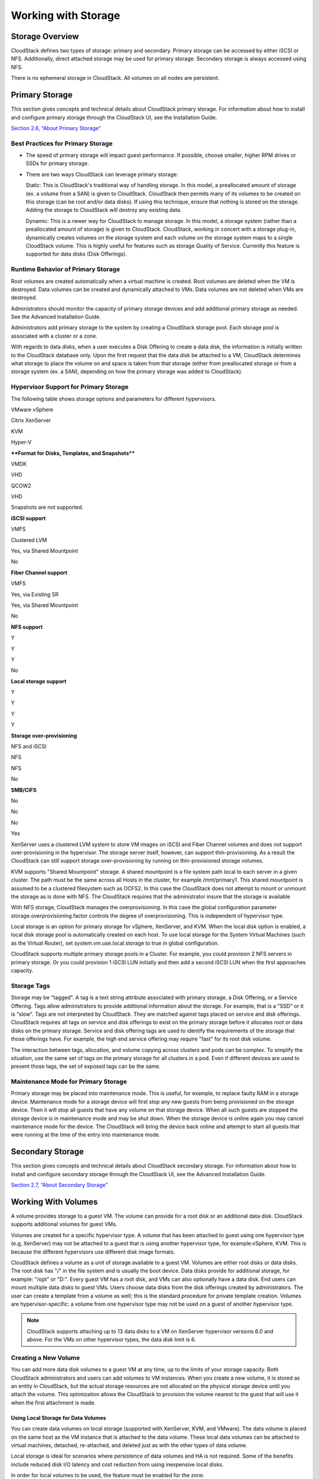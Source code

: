 .. Licensed to the Apache Software Foundation (ASF) under one
   or more contributor license agreements.  See the NOTICE file
   distributed with this work for additional information#
   regarding copyright ownership.  The ASF licenses this file
   to you under the Apache License, Version 2.0 (the
   "License"); you may not use this file except in compliance
   with the License.  You may obtain a copy of the License at
   http://www.apache.org/licenses/LICENSE-2.0
   Unless required by applicable law or agreed to in writing,
   software distributed under the License is distributed on an
   "AS IS" BASIS, WITHOUT WARRANTIES OR CONDITIONS OF ANY
   KIND, either express or implied.  See the License for the
   specific language governing permissions and limitations
   under the License.
   

Working with Storage
====================

Storage Overview
----------------------

CloudStack defines two types of storage: primary and secondary. Primary
storage can be accessed by either iSCSI or NFS. Additionally, direct
attached storage may be used for primary storage. Secondary storage is
always accessed using NFS.

There is no ephemeral storage in CloudStack. All volumes on all nodes
are persistent.

Primary Storage
---------------------

This section gives concepts and technical details about CloudStack
primary storage. For information about how to install and configure
primary storage through the CloudStack UI, see the Installation Guide.

`Section 2.6, “About Primary Storage” <#about-primary-storage>`__

Best Practices for Primary Storage
~~~~~~~~~~~~~~~~~~~~~~~~~~~~~~~~~~~~~~~~~~

-  

   The speed of primary storage will impact guest performance. If
   possible, choose smaller, higher RPM drives or SSDs for primary
   storage.

-  

   There are two ways CloudStack can leverage primary storage:

   Static: This is CloudStack's traditional way of handling storage. In
   this model, a preallocated amount of storage (ex. a volume from a
   SAN) is given to CloudStack. CloudStack then permits many of its
   volumes to be created on this storage (can be root and/or data
   disks). If using this technique, ensure that nothing is stored on the
   storage. Adding the storage to CloudStack will destroy any existing
   data.

   Dynamic: This is a newer way for CloudStack to manage storage. In
   this model, a storage system (rather than a preallocated amount of
   storage) is given to CloudStack. CloudStack, working in concert with
   a storage plug-in, dynamically creates volumes on the storage system
   and each volume on the storage system maps to a single CloudStack
   volume. This is highly useful for features such as storage Quality of
   Service. Currently this feature is supported for data disks (Disk
   Offerings).

Runtime Behavior of Primary Storage
~~~~~~~~~~~~~~~~~~~~~~~~~~~~~~~~~~~~~~~~~~~

Root volumes are created automatically when a virtual machine is
created. Root volumes are deleted when the VM is destroyed. Data volumes
can be created and dynamically attached to VMs. Data volumes are not
deleted when VMs are destroyed.

Administrators should monitor the capacity of primary storage devices
and add additional primary storage as needed. See the Advanced
Installation Guide.

Administrators add primary storage to the system by creating a
CloudStack storage pool. Each storage pool is associated with a cluster
or a zone.

With regards to data disks, when a user executes a Disk Offering to
create a data disk, the information is initially written to the
CloudStack database only. Upon the first request that the data disk be
attached to a VM, CloudStack determines what storage to place the volume
on and space is taken from that storage (either from preallocated
storage or from a storage system (ex. a SAN), depending on how the
primary storage was added to CloudStack).

Hypervisor Support for Primary Storage
~~~~~~~~~~~~~~~~~~~~~~~~~~~~~~~~~~~~~~~~~~~~~~

The following table shows storage options and parameters for different
hypervisors.

VMware vSphere

Citrix XenServer

KVM

Hyper-V

****Format for Disks, Templates, and Snapshots****

VMDK

VHD

QCOW2

VHD

Snapshots are not supported.

**iSCSI support**

VMFS

Clustered LVM

Yes, via Shared Mountpoint

No

**Fiber Channel support**

VMFS

Yes, via Existing SR

Yes, via Shared Mountpoint

No

**NFS support**

Y

Y

Y

No

**Local storage support**

Y

Y

Y

Y

**Storage over-provisioning**

NFS and iSCSI

NFS

NFS

No

**SMB/CIFS**

No

No

No

Yes

XenServer uses a clustered LVM system to store VM images on iSCSI and
Fiber Channel volumes and does not support over-provisioning in the
hypervisor. The storage server itself, however, can support
thin-provisioning. As a result the CloudStack can still support storage
over-provisioning by running on thin-provisioned storage volumes.

KVM supports "Shared Mountpoint" storage. A shared mountpoint is a file
system path local to each server in a given cluster. The path must be
the same across all Hosts in the cluster, for example /mnt/primary1.
This shared mountpoint is assumed to be a clustered filesystem such as
OCFS2. In this case the CloudStack does not attempt to mount or unmount
the storage as is done with NFS. The CloudStack requires that the
administrator insure that the storage is available

With NFS storage, CloudStack manages the overprovisioning. In this case
the global configuration parameter storage.overprovisioning.factor
controls the degree of overprovisioning. This is independent of
hypervisor type.

Local storage is an option for primary storage for vSphere, XenServer,
and KVM. When the local disk option is enabled, a local disk storage
pool is automatically created on each host. To use local storage for the
System Virtual Machines (such as the Virtual Router), set
system.vm.use.local.storage to true in global configuration.

CloudStack supports multiple primary storage pools in a Cluster. For
example, you could provision 2 NFS servers in primary storage. Or you
could provision 1 iSCSI LUN initially and then add a second iSCSI LUN
when the first approaches capacity.

Storage Tags
~~~~~~~~~~~~~~~~~~~~

Storage may be "tagged". A tag is a text string attribute associated
with primary storage, a Disk Offering, or a Service Offering. Tags allow
administrators to provide additional information about the storage. For
example, that is a "SSD" or it is "slow". Tags are not interpreted by
CloudStack. They are matched against tags placed on service and disk
offerings. CloudStack requires all tags on service and disk offerings to
exist on the primary storage before it allocates root or data disks on
the primary storage. Service and disk offering tags are used to identify
the requirements of the storage that those offerings have. For example,
the high end service offering may require "fast" for its root disk
volume.

The interaction between tags, allocation, and volume copying across
clusters and pods can be complex. To simplify the situation, use the
same set of tags on the primary storage for all clusters in a pod. Even
if different devices are used to present those tags, the set of exposed
tags can be the same.

Maintenance Mode for Primary Storage
~~~~~~~~~~~~~~~~~~~~~~~~~~~~~~~~~~~~~~~~~~~~

Primary storage may be placed into maintenance mode. This is useful, for
example, to replace faulty RAM in a storage device. Maintenance mode for
a storage device will first stop any new guests from being provisioned
on the storage device. Then it will stop all guests that have any volume
on that storage device. When all such guests are stopped the storage
device is in maintenance mode and may be shut down. When the storage
device is online again you may cancel maintenance mode for the device.
The CloudStack will bring the device back online and attempt to start
all guests that were running at the time of the entry into maintenance
mode.

Secondary Storage
-----------------------

This section gives concepts and technical details about CloudStack
secondary storage. For information about how to install and configure
secondary storage through the CloudStack UI, see the Advanced
Installation Guide.

`Section 2.7, “About Secondary Storage” <#about-secondary-storage>`__

Working With Volumes
--------------------------

A volume provides storage to a guest VM. The volume can provide for a
root disk or an additional data disk. CloudStack supports additional
volumes for guest VMs.

Volumes are created for a specific hypervisor type. A volume that has
been attached to guest using one hypervisor type (e.g, XenServer) may
not be attached to a guest that is using another hypervisor type, for
example:vSphere, KVM. This is because the different hypervisors use
different disk image formats.

CloudStack defines a volume as a unit of storage available to a guest
VM. Volumes are either root disks or data disks. The root disk has "/"
in the file system and is usually the boot device. Data disks provide
for additional storage, for example: "/opt" or "D:". Every guest VM has
a root disk, and VMs can also optionally have a data disk. End users can
mount multiple data disks to guest VMs. Users choose data disks from the
disk offerings created by administrators. The user can create a template
from a volume as well; this is the standard procedure for private
template creation. Volumes are hypervisor-specific: a volume from one
hypervisor type may not be used on a guest of another hypervisor type.

.. note:: CloudStack supports attaching up to 13 data disks to a VM on XenServer hypervisor versions 6.0 and above. For the VMs on other hypervisor types, the data disk limit is 6.

Creating a New Volume
~~~~~~~~~~~~~~~~~~~~~~~~~~~~~

You can add more data disk volumes to a guest VM at any time, up to the
limits of your storage capacity. Both CloudStack administrators and
users can add volumes to VM instances. When you create a new volume, it
is stored as an entity in CloudStack, but the actual storage resources
are not allocated on the physical storage device until you attach the
volume. This optimization allows the CloudStack to provision the volume
nearest to the guest that will use it when the first attachment is made.

Using Local Storage for Data Volumes
^^^^^^^^^^^^^^^^^^^^^^^^^^^^^^^^^^^^^^^^^^^^^^

You can create data volumes on local storage (supported with XenServer,
KVM, and VMware). The data volume is placed on the same host as the VM
instance that is attached to the data volume. These local data volumes
can be attached to virtual machines, detached, re-attached, and deleted
just as with the other types of data volume.

Local storage is ideal for scenarios where persistence of data volumes
and HA is not required. Some of the benefits include reduced disk I/O
latency and cost reduction from using inexpensive local disks.

In order for local volumes to be used, the feature must be enabled for
the zone.

You can create a data disk offering for local storage. When a user
creates a new VM, they can select this disk offering in order to cause
the data disk volume to be placed in local storage.

You can not migrate a VM that has a volume in local storage to a
different host, nor migrate the volume itself away to a different host.
If you want to put a host into maintenance mode, you must first stop any
VMs with local data volumes on that host.

To Create a New Volume
^^^^^^^^^^^^^^^^^^^^^^^^^^^^^^^^

#. 

   Log in to the CloudStack UI as a user or admin.

#. 

   In the left navigation bar, click Storage.

#. 

   In Select View, choose Volumes.

#. 

   To create a new volume, click Add Volume, provide the following
   details, and click OK.

   -  

      Name. Give the volume a unique name so you can find it later.

   -  

      Availability Zone. Where do you want the storage to reside? This
      should be close to the VM that will use the volume.

   -  

      Disk Offering. Choose the characteristics of the storage.

   The new volume appears in the list of volumes with the state
   “Allocated.” The volume data is stored in CloudStack, but the volume
   is not yet ready for use

#. 

   To start using the volume, continue to Attaching a Volume

Uploading an Existing Volume to a Virtual Machine
~~~~~~~~~~~~~~~~~~~~~~~~~~~~~~~~~~~~~~~~~~~~~~~~~~~~~~~~~

Existing data can be made accessible to a virtual machine. This is
called uploading a volume to the VM. For example, this is useful to
upload data from a local file system and attach it to a VM. Root
administrators, domain administrators, and end users can all upload
existing volumes to VMs.

The upload is performed using HTTP. The uploaded volume is placed in the
zone's secondary storage

You cannot upload a volume if the preconfigured volume limit has already
been reached. The default limit for the cloud is set in the global
configuration parameter max.account.volumes, but administrators can also
set per-domain limits that are different from the global default. See
Setting Usage Limits

To upload a volume:

#. 

   (Optional) Create an MD5 hash (checksum) of the disk image file that
   you are going to upload. After uploading the data disk, CloudStack
   will use this value to verify that no data corruption has occurred.

#. 

   Log in to the CloudStack UI as an administrator or user

#. 

   In the left navigation bar, click Storage.

#. 

   Click Upload Volume.

#. 

   Provide the following:

   -  

      Name and Description. Any desired name and a brief description
      that can be shown in the UI.

   -  

      Availability Zone. Choose the zone where you want to store the
      volume. VMs running on hosts in this zone can attach the volume.

   -  

      Format. Choose one of the following to indicate the disk image
      format of the volume.

      Hypervisor  Disk Image Format
      ==========  =================
      XenServer   VHD
      VMware      OVA
      KVM         QCOW2

   -  

      URL. The secure HTTP or HTTPS URL that CloudStack can use to
      access your disk. The type of file at the URL must match the value
      chosen in Format. For example, if Format is VHD, the URL might
      look like the following:

      http://yourFileServerIP/userdata/myDataDisk.vhd

   -  

      MD5 checksum. (Optional) Use the hash that you created in step 1.

#. 

   Wait until the status of the volume shows that the upload is
   complete. Click Instances - Volumes, find the name you specified in
   step 5, and make sure the status is Uploaded.

Attaching a Volume
~~~~~~~~~~~~~~~~~~~~~~~~~~

You can attach a volume to a guest VM to provide extra disk storage.
Attach a volume when you first create a new volume, when you are moving
an existing volume from one VM to another, or after you have migrated a
volume from one storage pool to another.

#. 

   Log in to the CloudStack UI as a user or admin.

#. 

   In the left navigation, click Storage.

#. 

   In Select View, choose Volumes.

#. 

   Click the volume name in the Volumes list, then click the Attach Disk
   button |AttachDiskButton.png: button to attach a volume|

#. 

   In the Instance popup, choose the VM to which you want to attach the
   volume. You will only see instances to which you are allowed to
   attach volumes; for example, a user will see only instances created
   by that user, but the administrator will have more choices.

#. 

   When the volume has been attached, you should be able to see it by
   clicking Instances, the instance name, and View Volumes.

Detaching and Moving Volumes
~~~~~~~~~~~~~~~~~~~~~~~~~~~~~~~~~~~~

.. note:: This procedure is different from moving volumes from one storage pool to another as described in `Section 13.4.5, “VM Storage Migration” <#vm-storage-migration>`__.

A volume can be detached from a guest VM and attached to another guest.
Both CloudStack administrators and users can detach volumes from VMs and
move them to other VMs.

If the two VMs are in different clusters, and the volume is large, it
may take several minutes for the volume to be moved to the new VM.

#. 

   Log in to the CloudStack UI as a user or admin.

#. 

   In the left navigation bar, click Storage, and choose Volumes in
   Select View. Alternatively, if you know which VM the volume is
   attached to, you can click Instances, click the VM name, and click
   View Volumes.

#. 

   Click the name of the volume you want to detach, then click the
   Detach Disk button. |DetachDiskButton.png: button to detach a volume|

#. 

   To move the volume to another VM, follow the steps in
   `Section 13.4.3, “Attaching a Volume” <#attaching-volume>`__.

VM Storage Migration
~~~~~~~~~~~~~~~~~~~~~~~~~~~~

Supported in XenServer, KVM, and VMware.

.. note:: This procedure is different from moving disk volumes from one VM to another as described in `Section 13.4.4, “Detaching and Moving Volumes” <#detach-move-volumes>`__.

You can migrate a virtual machine’s root disk volume or any additional
data disk volume from one storage pool to another in the same zone.

You can use the storage migration feature to achieve some commonly
desired administration goals, such as balancing the load on storage
pools and increasing the reliability of virtual machines by moving them
away from any storage pool that is experiencing issues.

On XenServer and VMware, live migration of VM storage is enabled through
CloudStack support for XenMotion and vMotion. Live storage migration
allows VMs to be moved from one host to another, where the VMs are not
located on storage shared between the two hosts. It provides the option
to live migrate a VM’s disks along with the VM itself. It is possible to
migrate a VM from one XenServer resource pool / VMware cluster to
another, or to migrate a VM whose disks are on local storage, or even to
migrate a VM’s disks from one storage repository to another, all while
the VM is running.

.. note:: Because of a limitation in VMware, live migration of storage for a VM is allowed only if the source and target storage pool are accessible to the source host; that is, the host where the VM is running when the live migration operation is requested.

Migrating a Data Volume to a New Storage Pool
^^^^^^^^^^^^^^^^^^^^^^^^^^^^^^^^^^^^^^^^^^^^^^^^^^^^^^^

There are two situations when you might want to migrate a disk:

-  

   Move the disk to new storage, but leave it attached to the same
   running VM.

-  

   Detach the disk from its current VM, move it to new storage, and
   attach it to a new VM.

Migrating Storage For a Running VM
''''''''''''''''''''''''''''''''''''''''''''''

(Supported on XenServer and VMware)

#. 

   Log in to the CloudStack UI as a user or admin.

#. 

   In the left navigation bar, click Instances, click the VM name, and
   click View Volumes.

#. 

   Click the volume you want to migrate.

#. 

   Detach the disk from the VM. See `Section 13.4.4, “Detaching and
   Moving Volumes” <#detach-move-volumes>`__ but skip the “reattach”
   step at the end. You will do that after migrating to new storage.

#. 

   Click the Migrate Volume button |Migrateinstance.png: button to
   migrate a volume| and choose the destination from the dropdown list.

#. 

   Watch for the volume status to change to Migrating, then back to
   Ready.

Migrating Storage and Attaching to a Different VM
'''''''''''''''''''''''''''''''''''''''''''''''''''''''''''''

#. 

   Log in to the CloudStack UI as a user or admin.

#. 

   Detach the disk from the VM. See `Section 13.4.4, “Detaching and
   Moving Volumes” <#detach-move-volumes>`__ but skip the “reattach”
   step at the end. You will do that after migrating to new storage.

#. 

   Click the Migrate Volume button |Migrateinstance.png: button to
   migrate a volume| and choose the destination from the dropdown list.

#. 

   Watch for the volume status to change to Migrating, then back to
   Ready. You can find the volume by clicking Storage in the left
   navigation bar. Make sure that Volumes is displayed at the top of the
   window, in the Select View dropdown.

#. 

   Attach the volume to any desired VM running in the same cluster as
   the new storage server. See `Section 13.4.3, “Attaching a
   Volume” <#attaching-volume>`__

Migrating a VM Root Volume to a New Storage Pool
^^^^^^^^^^^^^^^^^^^^^^^^^^^^^^^^^^^^^^^^^^^^^^^^^^^^^^^^^^

(XenServer, VMware) You can live migrate a VM's root disk from one
storage pool to another, without stopping the VM first.

(KVM) When migrating the root disk volume, the VM must first be stopped,
and users can not access the VM. After migration is complete, the VM can
be restarted.

#. 

   Log in to the CloudStack UI as a user or admin.

#. 

   In the left navigation bar, click Instances, and click the VM name.

#. 

   (KVM only) Stop the VM.

#. 

   Click the Migrate button |Migrateinstance.png: button to migrate a VM
   or volume| and choose the destination from the dropdown list.

   .. note:: If the VM's storage has to be migrated along with the VM, this will be noted in the host list. CloudStack will take care of the storage migration for you.

#. 

   Watch for the volume status to change to Migrating, then back to
   Running (or Stopped, in the case of KVM). This can take some time.

#. 

   (KVM only) Restart the VM.

Resizing Volumes
~~~~~~~~~~~~~~~~~~~~~~~~

CloudStack provides the ability to resize data disks; CloudStack
controls volume size by using disk offerings. This provides CloudStack
administrators with the flexibility to choose how much space they want
to make available to the end users. Volumes within the disk offerings
with the same storage tag can be resized. For example, if you only want
to offer 10, 50, and 100 GB offerings, the allowed resize should stay
within those limits. That implies if you define a 10 GB, a 50 GB and a
100 GB disk offerings, a user can upgrade from 10 GB to 50 GB, or 50 GB
to 100 GB. If you create a custom-sized disk offering, then you have the
option to resize the volume by specifying a new, larger size.

Additionally, using the resizeVolume API, a data volume can be moved
from a static disk offering to a custom disk offering with the size
specified. This functionality allows those who might be billing by
certain volume sizes or disk offerings to stick to that model, while
providing the flexibility to migrate to whatever custom size necessary.

This feature is supported on KVM, XenServer, and VMware hosts. However,
shrinking volumes is not supported on VMware hosts.

Before you try to resize a volume, consider the following:

-  

   The VMs associated with the volume are stopped.

-  

   The data disks associated with the volume are removed.

-  

   When a volume is shrunk, the disk associated with it is simply
   truncated, and doing so would put its content at risk of data loss.
   Therefore, resize any partitions or file systems before you shrink a
   data disk so that all the data is moved off from that disk.

To resize a volume:

#. 

   Log in to the CloudStack UI as a user or admin.

#. 

   In the left navigation bar, click Storage.

#. 

   In Select View, choose Volumes.

#. 

   Select the volume name in the Volumes list, then click the Resize
   Volume button |resize-volume-icon.png: button to display the resize
   volume option.|

#. 

   In the Resize Volume pop-up, choose desired characteristics for the
   storage.

   |resize-volume.png: option to resize a volume.|

   #. 

      If you select Custom Disk, specify a custom size.

   #. 

      Click Shrink OK to confirm that you are reducing the size of a
      volume.

      This parameter protects against inadvertent shrinking of a disk,
      which might lead to the risk of data loss. You must sign off that
      you know what you are doing.

#. 

   Click OK.

Reset VM to New Root Disk on Reboot
~~~~~~~~~~~~~~~~~~~~~~~~~~~~~~~~~~~~~~~~~~~

You can specify that you want to discard the root disk and create a new
one whenever a given VM is rebooted. This is useful for secure
environments that need a fresh start on every boot and for desktops that
should not retain state. The IP address of the VM will not change due to
this operation.

**To enable root disk reset on VM reboot:**

When creating a new service offering, set the parameter isVolatile to
True. VMs created from this service offering will have their disks reset
upon reboot. See `Section 8.1.1, “Creating a New Compute
Offering” <#creating-compute-offerings>`__.

Volume Deletion and Garbage Collection
~~~~~~~~~~~~~~~~~~~~~~~~~~~~~~~~~~~~~~~~~~~~~~

The deletion of a volume does not delete the snapshots that have been
created from the volume

When a VM is destroyed, data disk volumes that are attached to the VM
are not deleted.

Volumes are permanently destroyed using a garbage collection process.
The global configuration variables expunge.delay and expunge.interval
determine when the physical deletion of volumes will occur.

-  

   `expunge.delay`: determines how old the volume must be before it is
   destroyed, in seconds

-  

   `expunge.interval`: determines how often to run the garbage collection
   check

Administrators should adjust these values depending on site policies
around data retention.

Working with Volume Snapshots
-----------------------------------

(Supported for the following hypervisors: **XenServer**, **VMware
vSphere**, and **KVM**)

CloudStack supports snapshots of disk volumes. Snapshots are a
point-in-time capture of virtual machine disks. Memory and CPU states
are not captured. If you are using the Oracle VM hypervisor, you can not
take snapshots, since OVM does not support them.

Snapshots may be taken for volumes, including both root and data disks
(except when the Oracle VM hypervisor is used, which does not support
snapshots). The administrator places a limit on the number of stored
snapshots per user. Users can create new volumes from the snapshot for
recovery of particular files and they can create templates from
snapshots to boot from a restored disk.

Users can create snapshots manually or by setting up automatic recurring
snapshot policies. Users can also create disk volumes from snapshots,
which may be attached to a VM like any other disk volume. Snapshots of
both root disks and data disks are supported. However, CloudStack does
not currently support booting a VM from a recovered root disk. A disk
recovered from snapshot of a root disk is treated as a regular data
disk; the data on recovered disk can be accessed by attaching the disk
to a VM.

A completed snapshot is copied from primary storage to secondary
storage, where it is stored until deleted or purged by newer snapshot.

How to Snapshot a Volume
~~~~~~~~~~~~~~~~~~~~~~~~~~~~~~~~

#. 

   Log in to the CloudStack UI as a user or administrator.

#. 

   In the left navigation bar, click Storage.

#. 

   In Select View, be sure Volumes is selected.

#. 

   Click the name of the volume you want to snapshot.

#. 

   Click the Snapshot button. |image43|

Automatic Snapshot Creation and Retention
~~~~~~~~~~~~~~~~~~~~~~~~~~~~~~~~~~~~~~~~~~~~~~~~~

(Supported for the following hypervisors: **XenServer**, **VMware
vSphere**, and **KVM**)

Users can set up a recurring snapshot policy to automatically create
multiple snapshots of a disk at regular intervals. Snapshots can be
created on an hourly, daily, weekly, or monthly interval. One snapshot
policy can be set up per disk volume. For example, a user can set up a
daily snapshot at 02:30.

With each snapshot schedule, users can also specify the number of
scheduled snapshots to be retained. Older snapshots that exceed the
retention limit are automatically deleted. This user-defined limit must
be equal to or lower than the global limit set by the CloudStack
administrator. See `Section 14.3, “Globally Configured
Limits” <#globally-configured-limits>`__. The limit applies only to
those snapshots that are taken as part of an automatic recurring
snapshot policy. Additional manual snapshots can be created and
retained.

Incremental Snapshots and Backup
~~~~~~~~~~~~~~~~~~~~~~~~~~~~~~~~~~~~~~~~

Snapshots are created on primary storage where a disk resides. After a
snapshot is created, it is immediately backed up to secondary storage
and removed from primary storage for optimal utilization of space on
primary storage.

CloudStack does incremental backups for some hypervisors. When
incremental backups are supported, every N backup is a full backup.

VMware vSphere

Citrix XenServer

KVM

Support incremental backup

N

Y

N

Volume Status
~~~~~~~~~~~~~~~~~~~~~

When a snapshot operation is triggered by means of a recurring snapshot
policy, a snapshot is skipped if a volume has remained inactive since
its last snapshot was taken. A volume is considered to be inactive if it
is either detached or attached to a VM that is not running. CloudStack
ensures that at least one snapshot is taken since the volume last became
inactive.

When a snapshot is taken manually, a snapshot is always created
regardless of whether a volume has been active or not.

Snapshot Restore
~~~~~~~~~~~~~~~~~~~~~~~~

There are two paths to restoring snapshots. Users can create a volume
from the snapshot. The volume can then be mounted to a VM and files
recovered as needed. Alternatively, a template may be created from the
snapshot of a root disk. The user can then boot a VM from this template
to effect recovery of the root disk.

Snapshot Job Throttling
~~~~~~~~~~~~~~~~~~~~~~~~~~~~~~~

When a snapshot of a virtual machine is requested, the snapshot job runs
on the same host where the VM is running or, in the case of a stopped
VM, the host where it ran last. If many snapshots are requested for VMs
on a single host, this can lead to problems with too many snapshot jobs
overwhelming the resources of the host.

To address this situation, the cloud's root administrator can throttle
how many snapshot jobs are executed simultaneously on the hosts in the
cloud by using the global configuration setting
concurrent.snapshots.threshold.perhost. By using this setting, the
administrator can better ensure that snapshot jobs do not time out and
hypervisor hosts do not experience performance issues due to hosts being
overloaded with too many snapshot requests.

Set concurrent.snapshots.threshold.perhost to a value that represents a
best guess about how many snapshot jobs the hypervisor hosts can execute
at one time, given the current resources of the hosts and the number of
VMs running on the hosts. If a given host has more snapshot requests,
the additional requests are placed in a waiting queue. No new snapshot
jobs will start until the number of currently executing snapshot jobs
falls below the configured limit.

The admin can also set job.expire.minutes to place a maximum on how long
a snapshot request will wait in the queue. If this limit is reached, the
snapshot request fails and returns an error message.

VMware Volume Snapshot Performance
~~~~~~~~~~~~~~~~~~~~~~~~~~~~~~~~~~~~~~~~~~

When you take a snapshot of a data or root volume on VMware, CloudStack
uses an efficient storage technique to improve performance.

A snapshot is not immediately exported from vCenter to a mounted NFS
share and packaged into an OVA file format. This operation would consume
time and resources. Instead, the original file formats (e.g., VMDK)
provided by vCenter are retained. An OVA file will only be created as
needed, on demand. To generate the OVA, CloudStack uses information in a
properties file (\*.ova.meta) which it stored along with the original
snapshot data.

.. note:: For upgrading customers: This process applies only to newly created snapshots after upgrade to CloudStack 4.2. Snapshots that have already been taken and stored in OVA format will continue to exist in that format, and will continue to work as expected.

